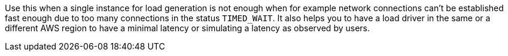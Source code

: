 Use this when a single instance for load generation is not enough when for example network connections can't be established fast enough due to too many connections in the status `TIMED_WAIT`.
It also helps you to have a load driver in the same or a different AWS region to have a minimal latency or simulating a latency as observed by users.

